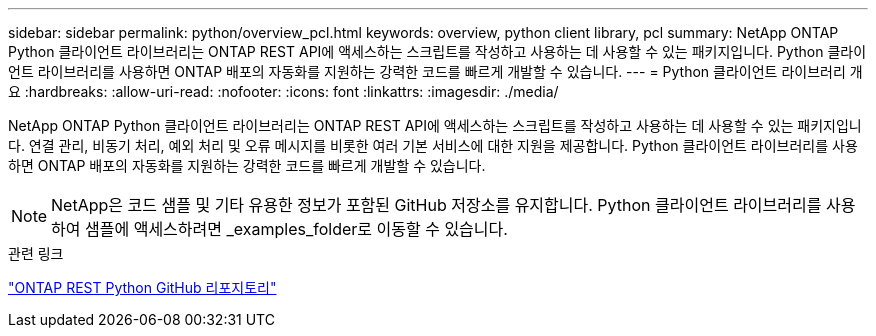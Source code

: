 ---
sidebar: sidebar 
permalink: python/overview_pcl.html 
keywords: overview, python client library, pcl 
summary: NetApp ONTAP Python 클라이언트 라이브러리는 ONTAP REST API에 액세스하는 스크립트를 작성하고 사용하는 데 사용할 수 있는 패키지입니다. Python 클라이언트 라이브러리를 사용하면 ONTAP 배포의 자동화를 지원하는 강력한 코드를 빠르게 개발할 수 있습니다. 
---
= Python 클라이언트 라이브러리 개요
:hardbreaks:
:allow-uri-read: 
:nofooter: 
:icons: font
:linkattrs: 
:imagesdir: ./media/


[role="lead"]
NetApp ONTAP Python 클라이언트 라이브러리는 ONTAP REST API에 액세스하는 스크립트를 작성하고 사용하는 데 사용할 수 있는 패키지입니다. 연결 관리, 비동기 처리, 예외 처리 및 오류 메시지를 비롯한 여러 기본 서비스에 대한 지원을 제공합니다. Python 클라이언트 라이브러리를 사용하면 ONTAP 배포의 자동화를 지원하는 강력한 코드를 빠르게 개발할 수 있습니다.


NOTE: NetApp은 코드 샘플 및 기타 유용한 정보가 포함된 GitHub 저장소를 유지합니다. Python 클라이언트 라이브러리를 사용하여 샘플에 액세스하려면 _examples_folder로 이동할 수 있습니다.

.관련 링크
https://github.com/NetApp/ontap-rest-python["ONTAP REST Python GitHub 리포지토리"^]
